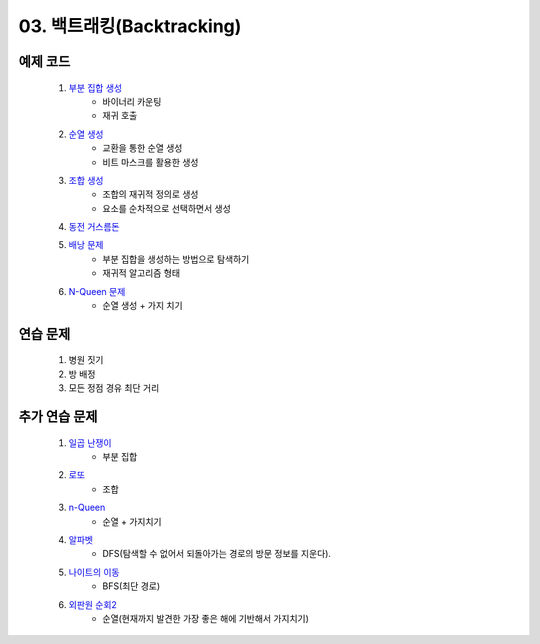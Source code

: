 ﻿========================================
03. 백트래킹(Backtracking)
========================================

예제 코드
========================================

    #. `부분 집합 생성 <https://github.com/algocoding/lecture/blob/master/backtrack/src/SubsetDemo.java>`_         
        - 바이너리 카운팅
        - 재귀 호출
        
    #. `순열 생성 <https://github.com/algocoding/lecture/blob/master/backtrack/src/PermutationDemo.java>`_
        - 교환을 통한 순열 생성 
        - 비트 마스크를 활용한 생성
        
    #. `조합 생성 <https://github.com/algocoding/lecture/blob/master/backtrack/src/CombinationDemo.java>`_
        - 조합의 재귀적 정의로 생성
        - 요소를 순차적으로 선택하면서 생성
        
    #. `동전 거스름돈 <https://github.com/algocoding/lecture/blob/master/backtrack/src/CoinChangeDemo.java>`_
    
    #. `배낭 문제 <https://github.com/algocoding/lecture/blob/master/backtrack/src/KnapsackDemo.java>`_
        - 부분 집합을 생성하는 방법으로 탐색하기
        - 재귀적 알고리즘 형태
        
    #. `N-Queen 문제 <https://github.com/algocoding/lecture/blob/master/backtrack/src/nQueeonDemo.java>`_
        - 순열 생성 + 가지 치기
    
연습 문제 
========================================

    #. 병원 짓기
       
    #. 방 배정
        
    #. 모든 정점 경유 최단 거리
        
        
추가 연습 문제 
========================================


    #. `일곱 난쟁이 <https://www.acmicpc.net/problem/2309>`_    
        - 부분 집합
            
    #. `로또 <https://www.acmicpc.net/problem/6603>`_ 
        - 조합        
    
    #. `n-Queen <https://www.acmicpc.net/problem/9663>`_        
        - 순열 + 가지치기
        
    #. `알파벳 <https://www.acmicpc.net/problem/1987>`_ 
        - DFS(탐색할 수 없어서 되돌아가는 경로의 방문 정보를 지운다).
        
    #. `나이트의 이동 <https://www.acmicpc.net/problem/7562>`_  
        - BFS(최단 경로)
        
    #. `외판원 순회2 <https://www.acmicpc.net/problem/10971>`_    
        - 순열(현재까지 발견한 가장 좋은 해에 기반해서 가지치기)
        
..
    .. disqus::
        :disqus_identifier: master_page
